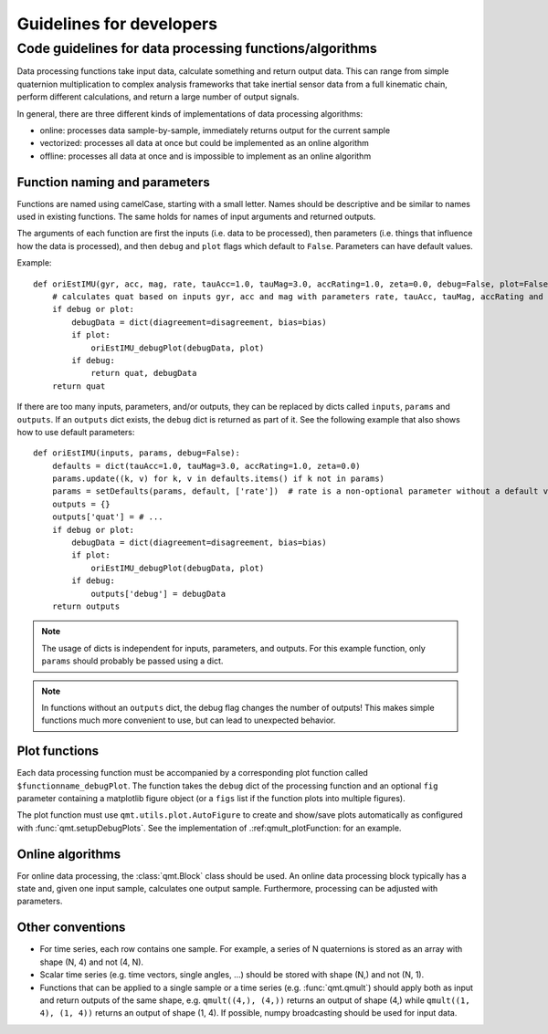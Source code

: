 .. SPDX-FileCopyrightText: 2021 Daniel Laidig <laidig@control.tu-berlin.de>
..
.. SPDX-License-Identifier: MIT

Guidelines for developers
#########################

Code guidelines for data processing functions/algorithms
========================================================

Data processing functions take input data, calculate something and return output data. This can range from simple
quaternion multiplication to complex analysis frameworks that take inertial sensor data from a full kinematic chain,
perform different calculations, and return a large number of output signals.

In general, there are three different kinds of implementations of data processing algorithms:

- online: processes data sample-by-sample, immediately returns output for the current sample
- vectorized: processes all data at once but could be implemented as an online algorithm
- offline: processes all data at once and is impossible to implement as an online algorithm

Function naming and parameters
------------------------------

Functions are named using camelCase, starting with a small letter. Names should be descriptive and be similar to
names used in existing functions. The same holds for names of input arguments and returned outputs.

The arguments of each function are first the inputs (i.e. data to be processed), then parameters (i.e. things that
influence how the data is processed), and then ``debug`` and ``plot`` flags which default to ``False``. Parameters can
have default values.

Example::

    def oriEstIMU(gyr, acc, mag, rate, tauAcc=1.0, tauMag=3.0, accRating=1.0, zeta=0.0, debug=False, plot=False):
        # calculates quat based on inputs gyr, acc and mag with parameters rate, tauAcc, tauMag, accRating and zeta
        if debug or plot:
            debugData = dict(diagreement=disagreement, bias=bias)
            if plot:
                oriEstIMU_debugPlot(debugData, plot)
            if debug:
                return quat, debugData
        return quat


If there are too many inputs, parameters, and/or outputs, they can be replaced by dicts called ``inputs``, ``params``
and ``outputs``. If an ``outputs`` dict exists, the ``debug`` dict is returned as part of it. See the following example
that also shows how to use default parameters::

    def oriEstIMU(inputs, params, debug=False):
        defaults = dict(tauAcc=1.0, tauMag=3.0, accRating=1.0, zeta=0.0)
        params.update((k, v) for k, v in defaults.items() if k not in params)
        params = setDefaults(params, default, ['rate'])  # rate is a non-optional parameter without a default value
        outputs = {}
        outputs['quat'] = # ...
        if debug or plot:
            debugData = dict(diagreement=disagreement, bias=bias)
            if plot:
                oriEstIMU_debugPlot(debugData, plot)
            if debug:
                outputs['debug'] = debugData
        return outputs

.. note:: The usage of dicts is independent for inputs, parameters, and outputs. For this example function, only
    ``params`` should probably be passed using a dict.

.. note:: In functions without an ``outputs`` dict, the debug flag changes the number of outputs! This makes simple
    functions much more convenient to use, but can lead to unexpected behavior.


Plot functions
--------------

Each data processing function must be accompanied by a corresponding plot function called ``$functionname_debugPlot``.
The function takes the ``debug`` dict of the processing function and an optional ``fig`` parameter containing a
matplotlib figure object (or a ``figs`` list if the function plots into multiple figures).

The plot function must use ``qmt.utils.plot.AutoFigure`` to create and show/save plots automatically as configured
with :func:`qmt.setupDebugPlots`. See the implementation of .:ref:qmult_plotFunction: for an example.


Online algorithms
-----------------

For online data processing, the :class:`qmt.Block` class should be used. An online data processing block typically has
a state and, given one input sample, calculates one output sample. Furthermore, processing can be adjusted with
parameters.

Other conventions
-----------------

- For time series, each row contains one sample. For example, a series of N quaternions is stored as an array with shape
  (N, 4) and not (4, N).
- Scalar time series (e.g. time vectors, single angles, ...) should be stored with shape (N,) and not (N, 1).
- Functions that can be applied to a single sample or a time series (e.g. :func:`qmt.qmult`) should apply both
  as input and return outputs of the same shape, e.g. ``qmult((4,), (4,))`` returns an output of shape (4,) while
  ``qmult((1, 4), (1, 4))`` returns an output of shape (1, 4). If possible, numpy broadcasting should be used for input
  data.
